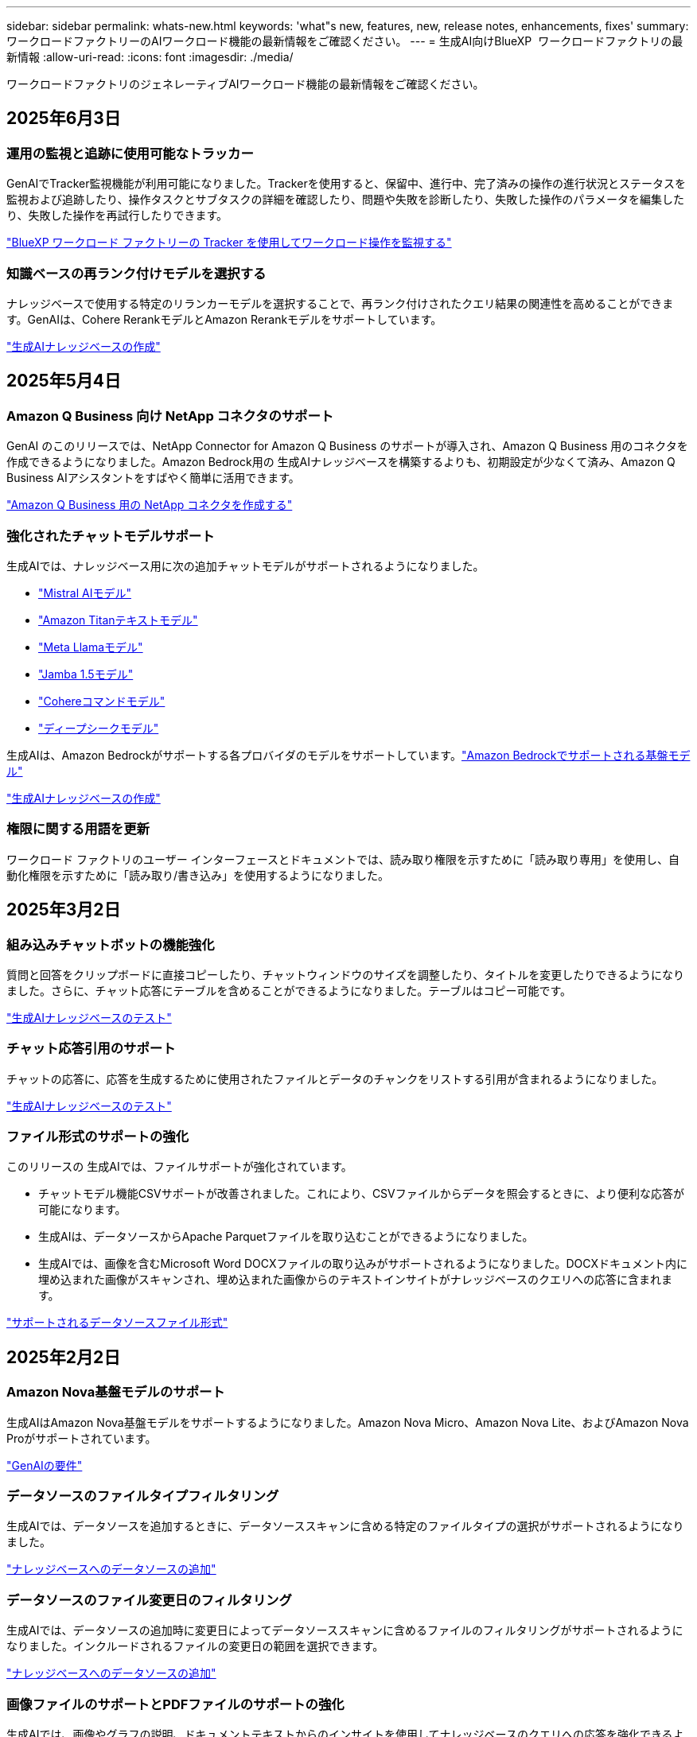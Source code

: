 ---
sidebar: sidebar 
permalink: whats-new.html 
keywords: 'what"s new, features, new, release notes, enhancements, fixes' 
summary: ワークロードファクトリーのAIワークロード機能の最新情報をご確認ください。 
---
= 生成AI向けBlueXP  ワークロードファクトリの最新情報
:allow-uri-read: 
:icons: font
:imagesdir: ./media/


[role="lead"]
ワークロードファクトリのジェネレーティブAIワークロード機能の最新情報をご確認ください。



== 2025年6月3日



=== 運用の監視と追跡に使用可能なトラッカー

GenAIでTracker監視機能が利用可能になりました。Trackerを使用すると、保留中、進行中、完了済みの操作の進行状況とステータスを監視および追跡したり、操作タスクとサブタスクの詳細を確認したり、問題や失敗を診断したり、失敗した操作のパラメータを編集したり、失敗した操作を再試行したりできます。

link:https://docs.netapp.com/us-en/workload-genai/general/monitor-operations.html["BlueXP ワークロード ファクトリーの Tracker を使用してワークロード操作を監視する"]



=== 知識ベースの再ランク付けモデルを選択する

ナレッジベースで使用する特定のリランカーモデルを選択することで、再ランク付けされたクエリ結果の関連性を高めることができます。GenAIは、Cohere RerankモデルとAmazon Rerankモデルをサポートしています。

link:https://docs.netapp.com/us-en/workload-genai/knowledge-base/create-knowledgebase.html["生成AIナレッジベースの作成"]



== 2025年5月4日



=== Amazon Q Business 向け NetApp コネクタのサポート

GenAI のこのリリースでは、NetApp Connector for Amazon Q Business のサポートが導入され、Amazon Q Business 用のコネクタを作成できるようになりました。Amazon Bedrock用の 生成AIナレッジベースを構築するよりも、初期設定が少なくて済み、Amazon Q Business AIアシスタントをすばやく簡単に活用できます。

link:https://docs.netapp.com/us-en/workload-genai/connector/define-connector.html["Amazon Q Business 用の NetApp コネクタを作成する"]



=== 強化されたチャットモデルサポート

生成AIでは、ナレッジベース用に次の追加チャットモデルがサポートされるようになりました。

* link:https://docs.mistral.ai/getting-started/models/models_overview/["Mistral AIモデル"^]
* link:https://docs.aws.amazon.com/bedrock/latest/userguide/titan-text-models.html["Amazon Titanテキストモデル"^]
* link:https://www.llama.com/docs/model-cards-and-prompt-formats/["Meta Llamaモデル"^]
* link:https://docs.ai21.com/["Jamba 1.5モデル"^]
* link:https://docs.cohere.com/docs/the-cohere-platform["Cohereコマンドモデル"^]
* link:https://aws.amazon.com/bedrock/deepseek/["ディープシークモデル"^]


生成AIは、Amazon Bedrockがサポートする各プロバイダのモデルをサポートしています。link:https://docs.aws.amazon.com/bedrock/latest/userguide/models-supported.html["Amazon Bedrockでサポートされる基盤モデル"^]

link:https://docs.netapp.com/us-en/workload-genai/knowledge-base/create-knowledgebase.html["生成AIナレッジベースの作成"]



=== 権限に関する用語を更新

ワークロード ファクトリのユーザー インターフェースとドキュメントでは、読み取り権限を示すために「読み取り専用」を使用し、自動化権限を示すために「読み取り/書き込み」を使用するようになりました。



== 2025年3月2日



=== 組み込みチャットボットの機能強化

質問と回答をクリップボードに直接コピーしたり、チャットウィンドウのサイズを調整したり、タイトルを変更したりできるようになりました。さらに、チャット応答にテーブルを含めることができるようになりました。テーブルはコピー可能です。

link:https://docs.netapp.com/us-en/workload-genai/knowledge-base/test-knowledgebase.html["生成AIナレッジベースのテスト"]



=== チャット応答引用のサポート

チャットの応答に、応答を生成するために使用されたファイルとデータのチャンクをリストする引用が含まれるようになりました。

link:https://docs.netapp.com/us-en/workload-genai/knowledge-base/test-knowledgebase.html["生成AIナレッジベースのテスト"]



=== ファイル形式のサポートの強化

このリリースの 生成AIでは、ファイルサポートが強化されています。

* チャットモデル機能CSVサポートが改善されました。これにより、CSVファイルからデータを照会するときに、より便利な応答が可能になります。
* 生成AIは、データソースからApache Parquetファイルを取り込むことができるようになりました。
* 生成AIでは、画像を含むMicrosoft Word DOCXファイルの取り込みがサポートされるようになりました。DOCXドキュメント内に埋め込まれた画像がスキャンされ、埋め込まれた画像からのテキストインサイトがナレッジベースのクエリへの応答に含まれます。


link:https://docs.netapp.com/us-en/workload-genai/knowledge-base/identify-data-sources-knowledge-base.html#supported-data-source-file-formats["サポートされるデータソースファイル形式"]



== 2025年2月2日



=== Amazon Nova基盤モデルのサポート

生成AIはAmazon Nova基盤モデルをサポートするようになりました。Amazon Nova Micro、Amazon Nova Lite、およびAmazon Nova Proがサポートされています。

link:https://docs.netapp.com/us-en/workload-genai/knowledge-base/requirements-knowledge-base.html["GenAIの要件"]



=== データソースのファイルタイプフィルタリング

生成AIでは、データソースを追加するときに、データソーススキャンに含める特定のファイルタイプの選択がサポートされるようになりました。

link:https://docs.netapp.com/us-en/workload-genai/knowledge-base/create-knowledgebase.html#add-data-sources-to-the-knowledge-base["ナレッジベースへのデータソースの追加"]



=== データソースのファイル変更日のフィルタリング

生成AIでは、データソースの追加時に変更日によってデータソーススキャンに含めるファイルのフィルタリングがサポートされるようになりました。インクルードされるファイルの変更日の範囲を選択できます。

link:https://docs.netapp.com/us-en/workload-genai/knowledge-base/create-knowledgebase.html#add-data-sources-to-the-knowledge-base["ナレッジベースへのデータソースの追加"]



=== 画像ファイルのサポートとPDFファイルのサポートの強化

生成AIでは、画像やグラフの説明、ドキュメントテキストからのインサイトを使用してナレッジベースのクエリへの応答を強化できるようになり、より豊かで高品質な回答が得られるようになりました。生成AIでは、PDFファイル内の画像ファイルおよび画像をスキャンできるようになりました（マルチモーダルファイルサポートとも呼ばれます）。画像またはPDFファイルのスキャンを選択した場合は、画像のテキスト（PDFドキュメントに埋め込まれた画像を含む）がデータソースにスキャンされ、スキャンからのインサイトがナレッジベースのクエリへの応答に含まれます。

link:https://docs.netapp.com/us-en/workload-genai/knowledge-base/create-knowledgebase.html#add-data-sources-to-the-knowledge-base["ナレッジベースへのデータソースの追加"]



=== ハイブリッド検索と再検索のサポート

生成AIでは、ハイブリッド検索を使用して結果をリランク付けすることで、検索結果の関連性と精度を大幅に向上させることができます。ハイブリッド検索は、従来のキーワードベース検索の強みと高度な高密度ベクトルベースのセマンティック検索技術を組み合わせたものです。標準的なキーワード検索結果は、近い一致と言語的なニュアンスで強化され、関連性が向上します。その後、生成AIはCohere RerankやAmazon Rerankなどの高度なリランキングモデルを使用してこれらの結果をさらに絞り込み、最も関連性の高い結果を返します。この機能は、新しく作成されたナレッジベースで使用できます。

link:https://docs.netapp.com/us-en/workload-genai/general/ai-workloads-overview.html#benefits-of-using-genai-to-create-generative-ai-applications["生成AI向けBlueXP  ワークロードファクトリの詳細"]



== 2025年1月5日



=== カスタムSnapshot名

アドホックスナップショットのスナップショット名を指定できるようになりました。

link:https://docs.netapp.com/us-en/workload-genai/knowledge-base/manage-knowledgebase.html#protect-a-knowledge-base-with-snapshots["スナップショットでナレッジベースを保護"]



=== カスタムAIエンジンインスタンス名

導入時にAIエンジンインスタンスにカスタム名を付けることができるようになりました。

link:https://docs.netapp.com/us-en/workload-genai/knowledge-base/deploy-infrastructure.html["GenAIインフラの導入"]



=== 破損または欠落している 生成AIインフラの再構築

AIエンジンインスタンスが破損したり、何らかの理由で削除されたりした場合は、ワークロードファクトリに再構築を依頼できます。ワークロードファクトリは、再構築が完了した後、ナレッジベースをインフラストラクチャに自動的に再接続して、すぐに使用できるようにします。

link:https://docs.netapp.com/us-en/workload-genai/general/troubleshooting.html["トラブルシューティング"]



== 2024年12月1日



=== Snapshotからナレッジベースをクローニング

生成AI向けのBlueXP  ワークロードファクトリでは、スナップショットからのナレッジベースのクローニングがサポートされるようになりました。これにより、ナレッジベースの迅速なリカバリと既存のデータソースを使用した新しいナレッジベースの作成が可能になり、データのリカバリと開発に役立ちます。

link:https://docs.netapp.com/us-en/workload-genai/knowledge-base/manage-knowledgebase.html#clone-a-knowledge-base["ナレッジベースの複製"]



=== オンプレミスのONTAPクラスタの検出とレプリケーション

オンプレミスのONTAPクラスタデータを検出してFSx for ONTAPファイルシステムにレプリケートすることで、AIのナレッジベースを強化できます。オンプレミスの検出とレプリケーションのすべてのワークフローは、ストレージインベントリの新しい*オンプレミスONTAP *タブから実行できます。

link:https://docs.netapp.com/us-en/workload-fsx-ontap/use-onprem-data.html["オンプレミスの ONTAP クラスタを検出"]



== 2024年11月3日



=== 個人識別情報をデータガードレールでマスクする

ジェネレーティブAIワークロードには、BlueXP  分類を基盤とするデータガードレール機能が導入されています。データガードレール機能は、個人識別情報(PII)を識別してマスクし、組織の機密データのコンプライアンスを維持し、セキュリティを強化するのに役立ちます。

link:https://docs.netapp.com/us-en/workload-genai/knowledge-base/create-knowledgebase.html["生成AIナレッジベースの作成"]

link:https://docs.netapp.com/us-en/bluexp-classification/concept-cloud-compliance.html["BlueXPの分類について説明します"^]



== 2024年9月29日



=== ナレッジベースボリュームのSnapshotとリストアのサポート

ナレッジベースのポイントインタイムコピーを作成することで、ジェネレーティブAIワークロードのデータを保護できるようになりました。これにより、偶発的な損失からデータを保護したり、ナレッジベースの設定の変更をテストしたりできます。以前のバージョンのナレッジベースボリュームはいつでもリストアできます。

https://docs.netapp.com/us-en/workload-genai/knowledge-base/manage-knowledgebase.html#take-a-snapshot-of-a-knowledge-base-volume["ナレッジベースボリュームのスナップショットの作成"]

https://docs.netapp.com/us-en/workload-genai/knowledge-base/manage-knowledgebase.html#restore-a-snapshot-of-a-knowledge-base-volume["ナレッジベースボリュームのスナップショットのリストア"]



=== スケジュール済みスキャンを一時停止

スケジュールされたデータソーススキャンを一時停止できるようになりました。デフォルトでは、ジェネレーティブAIワークロードは各データソースを毎日スキャンし、各ナレッジベースに新しいデータを取り込みます。最新の変更を取り込みたくない場合（テスト中やスナップショットのリストア中など）は、スケジュールされたスキャンを一時停止していつでも再開できます。

https://docs.netapp.com/us-en/workload-genai/knowledge-base/manage-knowledgebase.html["ナレッジベースの管理"]



=== ナレッジベースでのデータ保護ボリュームのサポート

ナレッジベースボリュームを選択する際に、NetApp SnapMirrorレプリケーション関係の一部であるデータ保護ボリュームを選択できるようになりました。これにより、SnapMirrorレプリケーションですでに保護されているボリュームにナレッジベースを格納できます。

https://docs.netapp.com/us-en/workload-genai/knowledge-base/identify-data-sources-knowledge-base.html["ナレッジベースに統合するデータソースを特定する"]



== 2024年9月1日



=== その他のチャンキング戦略

ジェネレーティブAIワークロードで、データソースに対してマルチセンテンスチャンキングとオーバーラップベースのチャンキングがサポートされるようになりました。



=== ナレッジベースごとの専用ボリューム

ジェネレーティブAIワークロードでは、新しいナレッジベースごとに専用のAmazon FSx for NetApp ONTAPボリュームが作成されるようになりました。これにより、ナレッジベースごとに個別のSnapshotポリシーが有効になり、障害やデータポイズニングに対する保護が強化されます。



== 2024 年 8 月 4 日



=== Amazon CloudWatch Logsの統合

ジェネレーティブAIワークロードがAmazon CloudWatch Logsと統合され、ジェネレーティブAIワークロードのログファイルを監視できるようになりました。



=== チャットボットアプリケーションの例

NetAppワークロードファクトリ 生成AIサンプルアプリケーションを使用すると、Webベースのチャットボットアプリケーションで直接対話することで、公開されたNetAppワークロードファクトリナレッジベースからの認証と取得をテストできます。



== 2024年7月7日



=== 生成AI向けワークロードファクトリの初回リリース

最初のリリースには、組織のデータを埋め込むことによってカスタマイズされたナレッジベースを開発する機能が含まれています。ナレッジベースには、ユーザー用のチャットボットアプリケーションからアクセスできます。この機能により、組織固有の質問に対する正確で適切な回答が保証され、すべてのユーザーの満足度と生産性が向上します。
